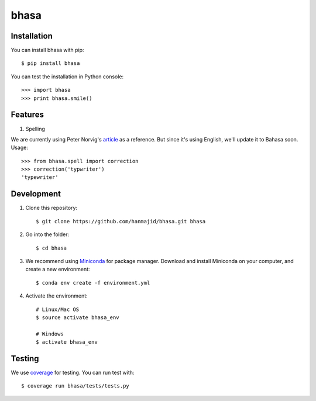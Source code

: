 bhasa
######

.. image:: https://badge.fury.io/py/bhasa.svg
    :target: https://badge.fury.io/py/bhasa
    
.. image:: https://travis-ci.org/hanmajid/bhasa.svg?branch=master
   :target: https://travis-ci.org/hanmajid/bhasa

.. image:: https://codecov.io/gh/hanmajid/bhasa/branch/master/graph/badge.svg
   :target: https://codecov.io/gh/hanmajid/bhasa

.. image:: https://img.shields.io/github/license/mashape/apistatus.svg
   :target: https://github.com/hanmajid/bhasa/blob/master/LICENSE

Installation
-------------
You can install bhasa with pip::

    $ pip install bhasa


You can test the installation in Python console::

    >>> import bhasa
    >>> print bhasa.smile()

Features
---------
1. Spelling

We are currently using Peter Norvig's `article <http://norvig.com/spell-correct.html>`_ as a reference. But since it's using English, we'll update it to Bahasa soon.
Usage::

    >>> from bhasa.spell import correction
    >>> correction('typwriter')
    'typewriter'

Development
------------
1. Clone this repository::
    
    $ git clone https://github.com/hanmajid/bhasa.git bhasa
2. Go into the folder::

    $ cd bhasa
3. We recommend using `Miniconda <https://conda.io/miniconda.html>`_ for package manager. Download and install Miniconda on your computer, and create a new environment::

    $ conda env create -f environment.yml
    
4. Activate the environment::
    
    # Linux/Mac OS
    $ source activate bhasa_env

    # Windows
    $ activate bhasa_env

Testing
------------
We use `coverage <https://coverage.readthedocs.io/en/coverage-4.3.4/>`_ for testing. You can run test with::
    
    $ coverage run bhasa/tests/tests.py
